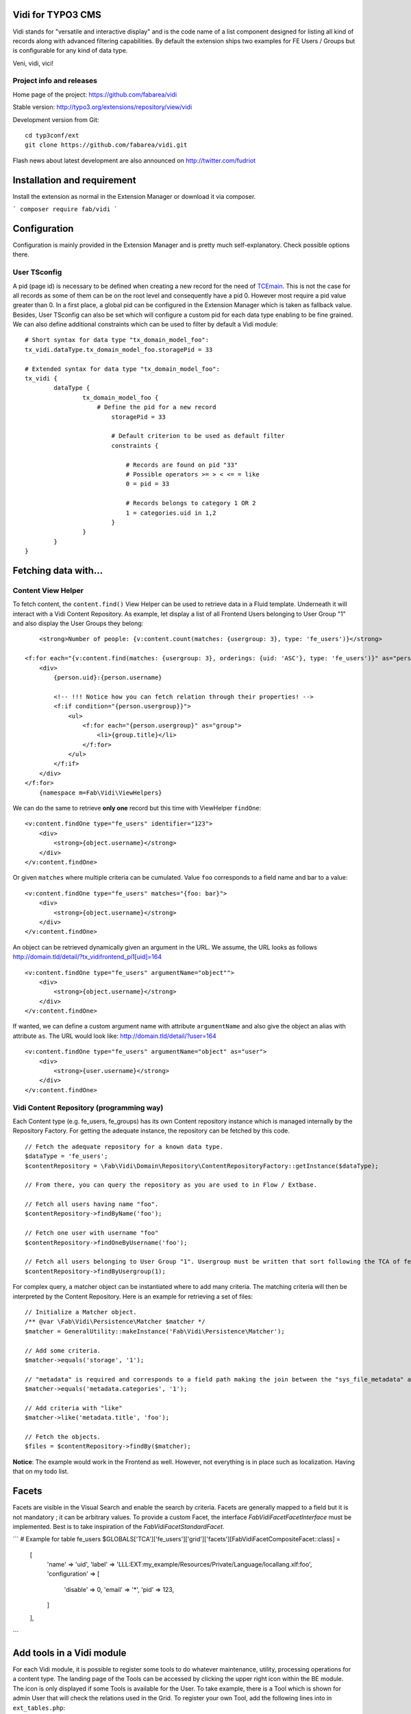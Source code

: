 Vidi for TYPO3 CMS |badge_travis| |badge_scrutinizer| |badge_coverage|
======================================================================

.. |badge_travis| image:: https://travis-ci.org/fabarea/vidi.svg?branch=master
    :target: https://travis-ci.org/fabarea/vidi

.. |badge_scrutinizer| image:: https://scrutinizer-ci.com/g/fabarea/vidi/badges/quality-score.png?b=master
   :target: https://scrutinizer-ci.com/g/fabarea/vidi

.. |badge_coverage| image:: https://scrutinizer-ci.com/g/fabarea/vidi/badges/coverage.png?b=master
   :target: https://scrutinizer-ci.com/g/fabarea/vidi

Vidi stands for "versatile and interactive display" and is the code name of a list component
designed for listing all kind of records along with advanced filtering capabilities. By default the
extension ships two examples for FE Users / Groups but is configurable for any kind of data type.

Veni, vidi, vici!

.. image:: https://raw.github.com/fabarea/vidi/master/Documentation/List-01.png

Project info and releases
-------------------------

Home page of the project: https://github.com/fabarea/vidi

Stable version: http://typo3.org/extensions/repository/view/vidi

Development version from Git:

::

	cd typ3conf/ext
	git clone https://github.com/fabarea/vidi.git

Flash news about latest development are also announced on http://twitter.com/fudriot


Installation and requirement
============================

Install the extension as normal in the Extension Manager or download it via composer.

```
composer require fab/vidi
```

.. _TER: typo3.org/extensions/repository/

Configuration
=============

Configuration is mainly provided in the Extension Manager and is pretty much self-explanatory. Check possible options there.

User TSconfig
-------------

A pid (page id) is necessary to be defined when creating a new record for the need of TCEmain_.
This is not the case for all records as some of them can be on the root level and consequently have a pid 0.
However most require a pid value greater than 0. In a first place, a global pid can be configured in the Extension Manager
which is taken as fallback value. Besides, User TSconfig can also be set which will configure a custom pid for each data type enabling to
be fine grained. We can also define additional constraints which can be used to filter by default a Vidi module::

	# Short syntax for data type "tx_domain_model_foo":
	tx_vidi.dataType.tx_domain_model_foo.storagePid = 33

	# Extended syntax for data type "tx_domain_model_foo":
	tx_vidi {
		dataType {
			tx_domain_model_foo {
			    # Define the pid for a new record
				storagePid = 33

				# Default criterion to be used as default filter
				constraints {

				    # Records are found on pid "33"
				    # Possible operators >= > < <= = like
				    0 = pid = 33

				    # Records belongs to category 1 OR 2
				    1 = categories.uid in 1,2
				}
			}
		}
	}

.. _TCEmain: http://docs.typo3.org/TYPO3/CoreApiReference/ApiOverview/Typo3CoreEngine/UsingTcemain/Index.html


Fetching data with...
=====================

Content View Helper
-------------------

To fetch content, the ``content.find()`` View Helper can be used to retrieve data in a Fluid template. Underneath it will
interact with a Vidi Content Repository.
As example, let display a list of all Frontend Users belonging to User Group "1" and also display the User Groups they belong::

	<strong>Number of people: {v:content.count(matches: {usergroup: 3}, type: 'fe_users')}</strong>

    <f:for each="{v:content.find(matches: {usergroup: 3}, orderings: {uid: 'ASC'}, type: 'fe_users')}" as="person">
        <div>
            {person.uid}:{person.username}

            <!-- !!! Notice how you can fetch relation through their properties! -->
            <f:if condition="{person.usergroup}}">
                <ul>
                    <f:for each="{person.usergroup}" as="group">
                        <li>{group.title}</li>
                    </f:for>
                </ul>
            </f:if>
        </div>
    </f:for>
	{namespace m=Fab\Vidi\ViewHelpers}

We can do the same to retrieve **only one** record but this time with ViewHelper ``findOne``::

    <v:content.findOne type="fe_users" identifier="123">
        <div>
            <strong>{object.username}</strong>
        </div>
    </v:content.findOne>


Or given ``matches`` where multiple criteria can be cumulated. Value ``foo`` corresponds to a field name and bar to a value::

    <v:content.findOne type="fe_users" matches="{foo: bar}">
        <div>
            <strong>{object.username}</strong>
        </div>
    </v:content.findOne>


An object can be retrieved dynamically given an argument in the URL. We assume, the URL looks as follows
http://domain.tld/detail/?tx_vidifrontend_pi1[uid]=164

::

    <v:content.findOne type="fe_users" argumentName="object"">
        <div>
            <strong>{object.username}</strong>
        </div>
    </v:content.findOne>

If wanted, we can define a custom argument name with attribute ``argumentName`` and also give the object an alias with attribute ``as``.
The URL would look like: http://domain.tld/detail/?user=164

::

    <v:content.findOne type="fe_users" argumentName="object" as="user">
        <div>
            <strong>{user.username}</strong>
        </div>
    </v:content.findOne>


Vidi Content Repository (programming way)
-----------------------------------------

Each Content type (e.g. fe_users, fe_groups) has its own Content repository instance which is managed internally by the Repository Factory.
For getting the adequate instance, the repository can be fetched by this code. ::


	// Fetch the adequate repository for a known data type.
	$dataType = 'fe_users';
	$contentRepository = \Fab\Vidi\Domain\Repository\ContentRepositoryFactory::getInstance($dataType);

	// From there, you can query the repository as you are used to in Flow / Extbase.

	// Fetch all users having name "foo".
	$contentRepository->findByName('foo');

	// Fetch one user with username "foo"
	$contentRepository->findOneByUsername('foo');

	// Fetch all users belonging to User Group "1". Usergroup must be written that sort following the TCA of fe_users, column "usergroup".
	$contentRepository->findByUsergroup(1);

For complex query, a matcher object can be instantiated where to add many criteria. The matching criteria will then be interpreted by the
Content Repository. Here is an example for retrieving a set of files::

	// Initialize a Matcher object.
	/** @var \Fab\Vidi\Persistence\Matcher $matcher */
	$matcher = GeneralUtility::makeInstance('Fab\Vidi\Persistence\Matcher');

	// Add some criteria.
	$matcher->equals('storage', '1');

	// "metadata" is required and corresponds to a field path making the join between the "sys_file_metadata" and "sys_file".
	$matcher->equals('metadata.categories', '1');

	// Add criteria with "like"
	$matcher->like('metadata.title', 'foo');

	// Fetch the objects.
	$files = $contentRepository->findBy($matcher);

**Notice**: The example would work in the Frontend as well. However, not everything is in place such as localization. Having that on my todo list.

Facets
======

Facets are visible in the Visual Search and enable the search by criteria. Facets are generally mapped to a field but it is not mandatory ; it can be arbitrary values. To provide a custom Facet, the interface `\Fab\Vidi\Facet\FacetInterface` must be implemented. Best is to take inspiration of the `\Fab\Vidi\Facet\StandardFacet`.

```
# Example for table fe_users
$GLOBALS['TCA']['fe_users']['grid']['facets'][\Fab\Vidi\Facet\CompositeFacet::class] =
    [
        'name' => 'uid',
        'label' => 'LLL:EXT:my_example/Resources/Private/Language/locallang.xlf:foo',
        'configuration' => [
            'disable' => 0,
            'email' => '*',
            'pid' => 123,
        ]
    ],
```

Add tools in a Vidi module
==========================

For each Vidi module, it is possible to register some tools to do whatever maintenance, utility, processing operations for a content type.
The landing page of the Tools can be accessed by clicking the upper right icon within the BE module. The icon is only displayed if some Tools is available for the User.
To take example, there is a Tool which is shown for admin User that will check the relations used in the Grid.
To register your own Tool, add the following lines into in ``ext_tables.php``::

	if (TYPO3 == 'BE') {

		// Register a Tool for a FE User content type only.
		\Fab\Vidi\Tool\ToolRegistry::getInstance()->register('*', 'Fab\Vidi\Tool\RelationAnalyserTool');


		// Register some Tools for all Vidi modules.
		\Fab\Vidi\Tool\ToolRegistry::getInstance()->register('fe_users', 'Fab\Vidi\Tool\RelationAnalyserTool');
	}

Override permissions
--------------------

Permissions whether the Tool is accessible or not is defined in the Tool class itself. We can control
through the method `isShown` what BE groups (admin, editors, ...) is allowed to access the tool.
However, the rules can be overridden programmatically via the API by adding configuration in `ext_tables`.
Assuming we want to allow the access to every BE Users for the "find duplicates" tool provided in Media_, we would do something::


	\Fab\Vidi\Tool\ToolRegistry::getInstance()
		->overridePermission('sys_file', 'Fab\Media\Tool\DuplicateFilesFinderTool', function() {
		return true;
	});

	# where:
	# * sys_file: the scope of the, can be possibly '*' for every data type.
	# * DuplicateFilesFinderTool: the name of the tool.
	# * function(): the closure to override the default permissions.

.. _Media: https://github.com/fabarea/media

TCA Grid
========

The Grid is the heart of the List component in Vidi. The TCA was extended to describe how a grid and its
columns should be rendered. Take inspiration of `this example`_ below for your own data type::

  'grid' => [
    'columns' => [
      '__checkbox' => [
        'renderer' => \Fab\Vidi\Grid\CheckBoxRenderer::class,
      ],
      'uid' => [
        'visible' => false,
        'label' => 'Id',
        'width' => '5px',
      ],
      'username' => [
        'visible' => true,
        'label' => 'LLL:EXT:vidi/Resources/Private/Language/fe_users.xlf:username',
      ],
      'usergroup' => [
        'visible' => true,
        'label' => 'LLL:EXT:vidi/Resources/Private/Language/fe_users.xlf:usergroup',
      ],
      '__buttons' => [
        'renderer' => \Fab\Vidi\Grid\ButtonGroupRenderer::class,
      ],
    ],
  ],


.. _this example: https://github.com/fabarea/vidi/blob/master/Configuration/TCA/Overrides/fe_users.php#L21


TCA "grid"
----------

::

	'grid' => [
		'excluded_fields' => 'foo, bar',
		'export' => [],
		'facets' => [],
		'columns' => []
	],

.. container:: table-row

Key
	**included_fields**

Description
	Strictly include this CSV list of fields

.. container:: table-row

Key
	**excluded_fields**


Description
	Whenever some fields should be excluded from the Grid


.. container:: table-row

Key
	**export**


Description
	Configuration for data export, CSV, XML, ...

.. container:: table-row

Key
	**facets**


Description
	Configuration for the facets

.. container:: table-row

Key
	**columns**


Description
	Configuration for the columns in the Grid


TCA "grid.columns"
------------------

Configuration of ``$GLOBALS['TCA']['tx_foo']['grid']['columns']['field_name']`` as example::

	'grid' => array(
		'columns' => array(
			'username' => array(
				'visible' => true,
				'label' => 'LLL:EXT:vidi/Resources/Private/Language/fe_users.xlf:username',
			),
		),
	),

Possible key and values that can be assigned for a field name:

.. ...............................................................
.. container:: table-row

Key
	**sortable**

Datatype
	boolean

Description
	Whether the column is sortable or not. This value is not respected if the table has a "sortby" value as:

	['ctrl']['sorby'] => 'sorting'

Default
	true


.. ...............................................................
.. container:: table-row

Key
	**visible**

Datatype
	boolean

Description
	Whether the column is visible by default or hidden. If the column is not visible by default
	it can be displayed with the column picker (upper right button in the BE module)

Default
	true

.. ...............................................................
.. container:: table-row

Key
	**renderer**

Datatype
	string

Description
	A class name implementing Grid Renderer Interface

Default
	NULL

.. ...............................................................
.. container:: table-row

Key
	**format**

Datatype
	string

Description
	A full qualified class name implementing :code:`\Fab\Vidi\Formatter\FormatterInterface`

Default
	NULL

.. ...............................................................
.. container:: table-row

Key
	**label**

Datatype
	string

Description
	An optional label overriding the default label of the field - i.e. the label from TCA['tableName']['columns']['fieldName']['label']

Default
	NULL


.. ...............................................................
.. container:: table-row

Key
	**editable**

Datatype
	string

Description
	Whether the field is editable or not.

Default
	NULL

.. ...............................................................
.. container:: table-row

Key
	**dataType**

Datatype
	string

Description
	The table name where the field belong.
	Only defines this option if the field comes from another table.
	A Grid Render will be necessary to render the content.

Default
	NULL

.. ...............................................................
.. container:: table-row

Key
	**class**

Datatype
	string

Description
	Will display the class name to every cell.

Default
	NULL

.. ...............................................................
.. container:: table-row

Key
	**wrap**

Datatype
	string

Description
	A possible wrapping of the content. Useful in case the content of the cell should be styled in a special manner.

Default
	NULL

.. ...............................................................
.. container:: table-row

Key
	**width**

Datatype
	int

Description
	A possible width of the column

Default
	NULL

.. ...............................................................
.. container:: table-row

Key
	**canBeHidden**

Datatype
	boolean

Description
	Whether the column can be hidden or not.

Default
	true


.. ...............................................................
.. container:: table-row

Key
	**localized**

Datatype
	boolean

Description
	If a field is configured to be localized in the TCA, there is the chance to force not to be localized in the Grid.

Default
	true

TCA "grid.facets"
-----------------

Configuration of ``$GLOBALS['TCA']['tx_foo']['grid']['facets']`` as example::

	'grid' => array(

		'facets' => array(
			'uid',
			'username',
			....
		),
	),


List of fields considered as facets.

TCA "grid.export"
-----------------

Configuration of ``$GLOBALS['TCA']['tx_foo']['grid']['export']`` as example::

	'grid' => array(
		'export' => array(
			'include_files' => false,
		),
	),

Possible key and values that can be assigned for key ``export``

.. container:: table-row

Key
	**include_files**

Description
	Whether to zip files along with the CSV, XML, ... file

Default
	true

.. container:: table-row

Key
	**show_wizard** (not implemented)

Description
	Display a pop up windows where it is possible to select what fields are being exported.

TCA "vidi"
----------

Special key for Vidi configuration if needed.

Configuration of ``$GLOBALS['TCA']['tx_foo']['vidi']`` as example::

	'vidi' => array(
		'mappings' => array(
			// field_name => propertyName
			'TSconfig' => 'tsConfig',
			'felogin_redirectPid' => 'feLoginRedirectPid',
			'felogin_forgotHash' => 'feLoginForgotHash',
		),
	),

Possible key and values that can be assigned for key ``vidi``

.. container:: table-row

Key
	**mappings**

Description
	Mapping rules when the field name does not follow the underscore name conventions filed_name -> propertyName
	Vidi needs a bit of help to find the equivalence.

	Example:

		"WeirdField_Name" => 'weirdFieldName'


Grid Renderer
-------------

By default the value of the column is displayed without further processing except the HTML entities conversion.
In some cases, it is wanted to customize the output for instance whenever displaying relations.
A Grid Renderer can be configured for the column as example. You can write your custom Grid Renderer, they just have to implement
Grid Renderer Interface.


Basic Grid Renderer::


	# "foo" is the name of a field and is assumed to have a complex rendering
	'foo' => array(
		'label' => 'LLL:EXT:lang/locallang_tca.xlf:tx_bar_domain_model.foo', // Label is required
		'renderer' => \Fab\Vidi\Grid\RelationRenderer::class,
	),

Grid Renderer with options::

	# "foo" is the name of a field and is assumed to have a complex rendering
	'foo' => array(
		'label' => 'LLL:EXT:lang/locallang_tca.xlf:tx_bar_domain_model.foo', // Label is required
		'renderer' => \Fab\Vidi\Grid\GenericColumn:class,
		'rendererConfiguration' => [
		    'foo' => 'bar'
		]
	),

Multiple Grid Renderers with options::

	'foo' => array(
		'label' => 'LLL:EXT:lang/locallang_tca.xlf:tx_bar_domain_model.foo', // Label is required
		'renderers' => [
		    \Fab\Vidi\Grid\RelationRenderer:class,
		    ... // more possible renderers
		],
	),


Grid Formatter
--------------

You can format the value of a column by using one of the built-in formatter of vidi or a custom formatter.

There are two built-in formatters:

* :code:`\Fab\Vidi\Formatter\Date` - formats a timestamp with d.m.Y
* :code:`\Fab\Vidi\Formatter\Datetime` - formats a timestamp with d.m.Y - H:i

If you want to provide a custom formatter, it has to implement :code:`\Fab\Vidi\Formatter\FormatterInterface`

Example, using a built-in formatter::

	'starttime' => array(
		'label' => ...
		'format' => 'Fab\Vidi\Formatter\Date',
	),

Example, using the custom FancyDate formatter from the Acme Package::

	'starttime' => array(
		'label' => ...
		'format' => 'Acme\Package\Vidi\Formatter\FancyDate',
	),

TCA Service API
===============

This API enables to fetch info related to TCA in a programmatic way. Since TCA covers a very large set of data, the service is divided in types.
There are are four parts being addressed: table, field, grid and form. The "grid" TCA is not official and is extending the TCA for the needs of Vidi.

* table: deals with the "ctrl" part of the TCA. Typical info is what is the label of the table name, what is the default sorting, etc...
* field: deals with the "columns" part of the TCA. Typical info is what configuration, label, ... has a field name.
* grid: deals with the "grid" part of the TCA.
* form: deals with the "types" (and possible "palette") part of the TCA. Get what field compose a record type.

The API is meant to be generic and can be re-use for every data type within TYPO3. Some code examples.

::

	use Fab\Vidi\Tca\Tca;

	# Return the field type
	Tca::table($tableName)->field($fieldName)->getType();

	# Return the translated label for a field
	Tca::table($tableName)->field($fieldName)->getLabel();

	# Get all field configured for a table name
	Tca::table($tableName)->getFields();

	...

Property Mapping
================

Internally, Vidi makes an automatic conversion of a field name (in the database) to a property name (of the object)
following a camel-case convention. Example ``field_name`` will be converted to ``propertyName``.

However, there could be special cases where the field name does not follow the conventions for legacy reason.
Vidi needs a bit of help to find the equivalence fieldName <-> propertyName. This can be addressed by configuration::

	# Context: $GLOBALS['fe_users']['vidi']
	# Example used for "fe_users"
	'vidi' => array(
		'mappings' => array(
			'lockToDomain' => 'lockToDomain',
			'TSconfig' => 'tsConfig',
			'felogin_redirectPid' => 'feLoginRedirectPid',
			'felogin_forgotHash' => 'feLoginForgotHash',
		),
	),

Data Handling
=============

For actions such as "update", "remove", "copy", "move", the DataHandler of the Core is configured to be used by default.
It will work fine in most cases. However, there is the chance to call your own Data Handler if there are special needs (@see FileDataHandler in EXT:media)
Another reasons, would be for speed. You will notice a performance impact when mass editing data and relying on the Core DataHandler at the same time.
While it will disconnect you from TCEmain (which handles for your hooks, cache Handling, etc... ), using your own DataHandler will make the mass processing much faster.

::

	# Context: $GLOBALS['sys_file']['vidi']
	# Example used for "sys_file"
	'vidi' => array(
		'data_handler' => array(
			// For all actions
			'*' => 'TYPO3\CMS\Media\DataHandler\FileDataHandler'

			// Or for individual action
			ProcessAction::UPDATE => 'MyVendor\MyExt\DataHandler\FooDataHandler'
		),
	),


Module Loader
=============

If you need to hook into a module and add some custom behaviour for a new button or replacing a Component,
you can configure the Module through the Vidi Module Loader. As a quick example::

	$moduleLoader = GeneralUtility::makeInstance('Fab\Vidi\Module\ModuleLoader', 'sys_file');
	$moduleLoader->addJavaScriptFiles(...)


For more insight, consider the example of ``ext_tables.php`` in `extension Media`_.

Notice also for each Vidi module, you can add any kind of utility tools in a dedicated module (c.f. Add tools in a Vidi module).

.. _extension Media: https://github.com/fabarea/media/blob/master/ext_tables.php#L61

FAQ
===

* **What about performance?**

We don't have figures. However, Vidi is quite close to the database and if the index are well configured,
Vidi modules behave quite well when dealing with large amount of data. In general, Vidi is capable to fetch just the
exact number of records required. Furthermore, Vidi is capable of internally caching data in memory such as relations once they have been fetched.

If you experiment a slow Grid, consider reducing the number of column visible among other the "relational" columns which are the most expensive to render. If a column is hidden
in the Grid, the content will not be computed for performance sake.

* **How to get started with a new custom Vidi module?**

As of 0.4.0 Vidi comes with a new experimentation in the form of a "list2". The idea is to bring all the power of Vidi to every record types without further configuration.
It can be activated in the settings of the Extension Manager. If you need further configure the Grid, take example how it is done for fe_users in file ``EXT:vidi/Configuration/Overrides/fe_users.php``.
